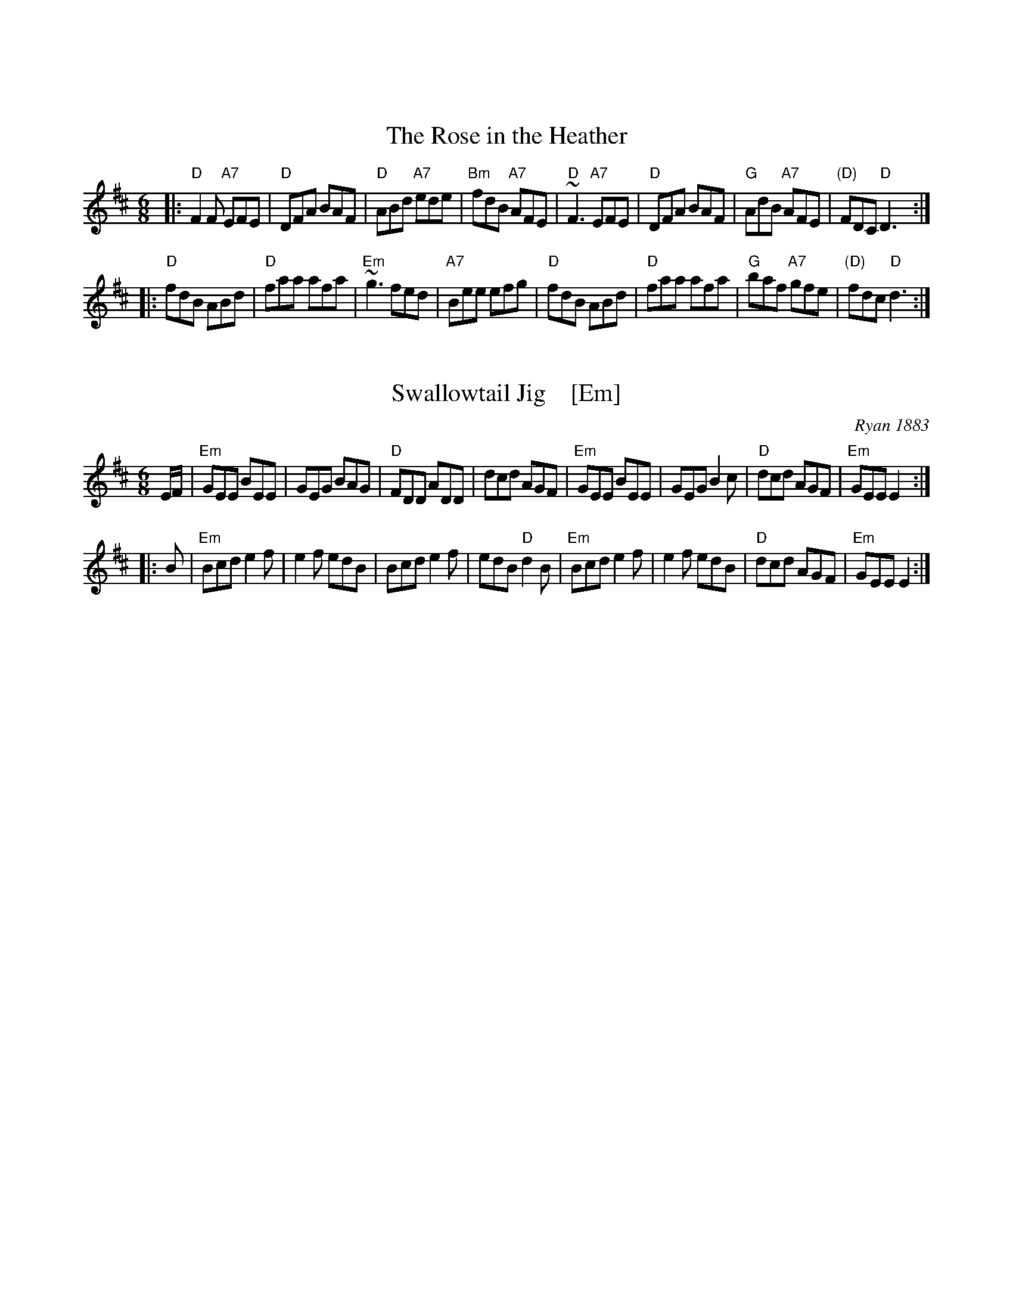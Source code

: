 
X: 0
R: J-003
K:


X: 1
T: The Rose in the Heather
M: 6/8
Z: Transcribed to abc by Mary Lou Knack
S: Milford NH Contra Dance collection
R: jig
K: D
|: "D"F2F "A7"EFE | "D"DFA BAF | "D"ABd "A7"ede | "Bm"fdB "A7"AFE \
|  "D"~F3 "A7"EFE | "D"DFA BAF | "G"AdB "A7"AFE | "(D)"FDC "D"D3 :|
|: "D"fdB ABd | "D"faa afa | "Em"~g3 fed | "A7"Bee efg \
|  "D"fdB ABd | "D"faa afa | "G"baf "A7"gfe | "(D)"fdc "D"d3 :|


X: 2
T: Swallowtail Jig    [Em]
O: Ryan 1883
Z: 1999 John Chambers <jc:trillian.mit.edu>
R: jig
B: Ryan’s Mammoth Collection, 1883; pg. 100
B: Kerr (Merry Melodies), vol. 2; No. 271, pg. 29
B: White's Unique Collection, 1896; No. 42
M: 6/8
L: 1/8
K: Edor
   E/F/ \
| "Em"GEE BEE | GEG BAG | "D"FDD ADD | dcd AGF \
| "Em"GEE BEE | GEG B2c | "D"dcd AGF | "Em"GEE E2 :|
|: B \
| "Em"Bcd e2f | e2f edB | Bcd e2f | edB "D"d2B \
| "Em"Bcd e2f | e2f edB | "D"dcd AGF | "Em"GEE E2 :|
